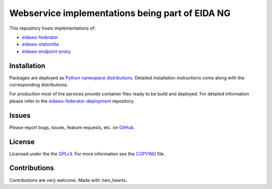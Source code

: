 ================================================
Webservice implementations being part of EIDA NG
================================================

.. image:: https://github.com/EIDA/eidaws/workflows/master_default_tests/badge.svg
   :target: https://github.com/EIDA/eidaws/actions
.. image:: https://img.shields.io/badge/code%20style-black-000000.svg
    :target: https://github.com/psf/black


This repository hosts implementations of:

- `eidaws-federator <eidaws.federator/README.rst>`_
- `eidaws-stationlite <eidaws.stationlite/README.rst>`_
- `eidaws-endpoint-proxy <eidaws.endpoint_proxy/README.rst>`_


Installation
============

Packages are deployed as `Python namespace distributions
<https://packaging.python.org/guides/packaging-namespace-packages/>`_. Detailed
installation instructions come along with the corresponding distributions.

For production most of the services provide container files ready to be build
and deployed. For detailed information please refer to the
`eidaws-federator-deployment
<https://github.com/EIDA/eidaws-federator-deployment>`_ repository.

Issues
======

Please report bugs, issues, feature requests, etc. on `GitHub
<https://github.com/EIDA/eidaws/issues>`_.


License
=======

Licensed under the the `GPLv3 <https://www.gnu.org/licenses/gpl-3.0.en.html>`_.
For more information see the `COPYING
<https://github.com/EIDA/eidaws/tree/master/COPYING>`_ file.


Contributions
=============

Contributions are very welcome. Made with :two_hearts:.
